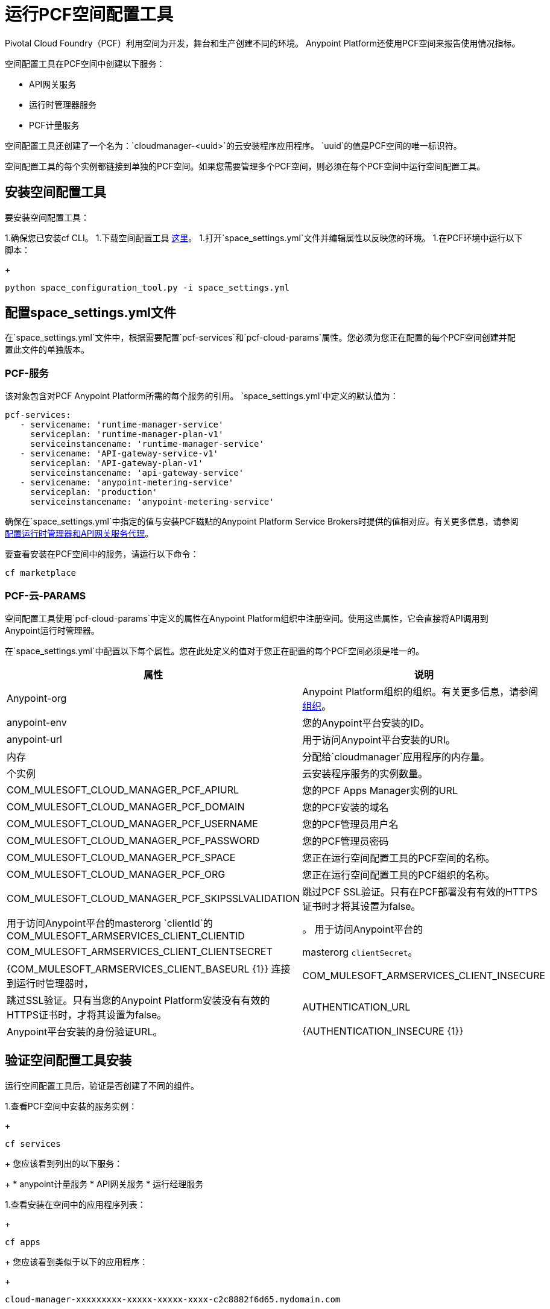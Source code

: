 = 运行PCF空间配置工具
:keywords: pcf, pivotal cloud foundry,

Pivotal Cloud Foundry（PCF）利用空间为开发，舞台和生产创建不同的环境。 Anypoint Platform还使用PCF空间来报告使用情况指标。

空间配置工具在PCF空间中创建以下服务：

*  API网关服务
* 运行时管理器服务
*  PCF计量服务

空间配置工具还创建了一个名为：`cloudmanager-<uuid>`的云安装程序应用程序。 `uuid`的值是PCF空间的唯一标识符。

空间配置工具的每个实例都链接到单独的PCF空间。如果您需要管理多个PCF空间，则必须在每个PCF空间中运行空间配置工具。

== 安装空间配置工具

要安装空间配置工具：

1.确保您已安装cf CLI。
1.下载空间配置工具 link:https://s3-us-west-1.amazonaws.com/anypoint-anywhere/1.5.2-GA/PCF+Installers/space_configuration_tool_1.5.2.zip[这里]。
1.打开`space_settings.yml`文件并编辑属性以反映您的环境。
1.在PCF环境中运行以下脚本：
+
----
python space_configuration_tool.py -i space_settings.yml
----

== 配置space_settings.yml文件

在`space_settings.yml`文件中，根据需要配置`pcf-services`和`pcf-cloud-params`属性。您必须为您正在配置的每个PCF空间创建并配置此文件的单独版本。

===  PCF-服务

该对象包含对PCF Anypoint Platform所需的每个服务的引用。 `space_settings.yml`中定义的默认值为：

[source, yaml, linenums]
----
pcf-services:
   - servicename: 'runtime-manager-service'
     serviceplan: 'runtime-manager-plan-v1'
     serviceinstancename: 'runtime-manager-service'
   - servicename: 'API-gateway-service-v1'
     serviceplan: 'API-gateway-plan-v1'
     serviceinstancename: 'api-gateway-service'
   - servicename: 'anypoint-metering-service'
     serviceplan: 'production'
     serviceinstancename: 'anypoint-metering-service'
----

确保在`space_settings.yml`中指定的值与安装PCF磁贴的Anypoint Platform Service Brokers时提供的值相对应。有关更多信息，请参阅 link:https://docs.pivotal.io/partners/mulesoft/configuring.html#services-config[配置运行时管理器和API网关服务代理]。

要查看安装在PCF空间中的服务，请运行以下命令：

----
cf marketplace
----

===  PCF-云-PARAMS

空间配置工具使用`pcf-cloud-params`中定义的属性在Anypoint Platform组织中注册空间。使用这些属性，它会直接将API调用到Anypoint运行时管理器。

在`space_settings.yml`中配置以下每个属性。您在此处定义的值对于您正在配置的每个PCF空间必须是唯一的。

[%header%autowidth.spread]
|===
| 属性 |说明
| Anypoint-org  |  Anypoint Platform组织的组织。有关更多信息，请参阅 link:https://docs.mulesoft.com/access-management/organization[组织]。
| anypoint-env  | 您的Anypoint平台安装的ID。
| anypoint-url  | 用于访问Anypoint平台安装的URI。
|内存 | 分配给`cloudmanager`应用程序的内存量。
|个实例 | 云安装程序服务的实例数量。
| COM_MULESOFT_CLOUD_MANAGER_PCF_APIURL  | 您的PCF Apps Manager实例的URL
| COM_MULESOFT_CLOUD_MANAGER_PCF_DOMAIN  | 您的PCF安装的域名
| COM_MULESOFT_CLOUD_MANAGER_PCF_USERNAME  | 您的PCF管理员用户名
| COM_MULESOFT_CLOUD_MANAGER_PCF_PASSWORD  | 您的PCF管理员密码
| COM_MULESOFT_CLOUD_MANAGER_PCF_SPACE  | 您正在运行空间配置工具的PCF空间的名称。
| COM_MULESOFT_CLOUD_MANAGER_PCF_ORG  | 您正在运行空间配置工具的PCF组织的名称。
| COM_MULESOFT_CLOUD_MANAGER_PCF_SKIPSSLVALIDATION  | 跳过PCF SSL验证。只有在PCF部署没有有效的HTTPS证书时才将其设置为false。
|用于访问Anypoint平台的masterorg `clientId`的COM_MULESOFT_ARMSERVICES_CLIENT_CLIENTID  |  。
用于访问Anypoint平台的| COM_MULESOFT_ARMSERVICES_CLIENT_CLIENTSECRET  |  masterorg `clientSecret`。
| {COM_MULESOFT_ARMSERVICES_CLIENT_BASEURL {1}}
连接到运行时管理器时，| COM_MULESOFT_ARMSERVICES_CLIENT_INSECURE  | 跳过SSL验证。只有当您的Anypoint Platform安装没有有效的HTTPS证书时，才将其设置为false。
| AUTHENTICATION_URL  |  Anypoint平台安装的身份验证URL。
| {AUTHENTICATION_INSECURE {1}}
|===
  


== 验证空间配置工具安装

运行空间配置工具后，验证是否创建了不同的组件。

1.查看PCF空间中安装的服务实例：
+
----
cf services
----
+
您应该看到列出的以下服务：
+
*  anypoint计量服务
*  API网关服务
* 运行经理服务

1.查看安装在空间中的应用程序列表：
+
----
cf apps
----
+
您应该看到类似于以下的应用程序：
+
----
cloud-manager-xxxxxxxxx-xxxxx-xxxxx-xxxx-c2c8882f6d65.mydomain.com
----
+
“uuid”是空间和Anypoint平台组织的独特价值。您不得删除`cloud-manager`，因为它被Anypoint Platform用于将应用程序部署到PCF空间。
